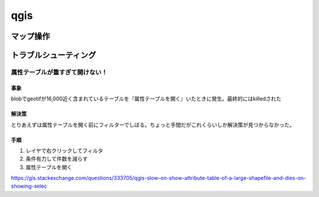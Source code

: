 ==================================
qgis
==================================
-------------
マップ操作
-------------

----------------------
トラブルシューティング
----------------------
属性テーブルが重すぎて開けない！
==================================
事象
--------------
blobでgeotifが16,000近く含まれているテーブルを『属性テーブルを開く』いたときに発生。最終的にはkilledされた

解決策
------------------
とりあえずは属性テーブルを開く前にフィルターでしぼる。ちょっと手間だがこれくらいしか解決策が見つからなかった。

手順
-------------
1. レイヤで右クリックしてフィルタ
2. 条件有力して件数を減らす
3. 属性テーブルを開く

https://gis.stackexchange.com/questions/333705/qgis-slow-on-show-attribute-table-of-a-large-shapefile-and-dies-on-showing-selec